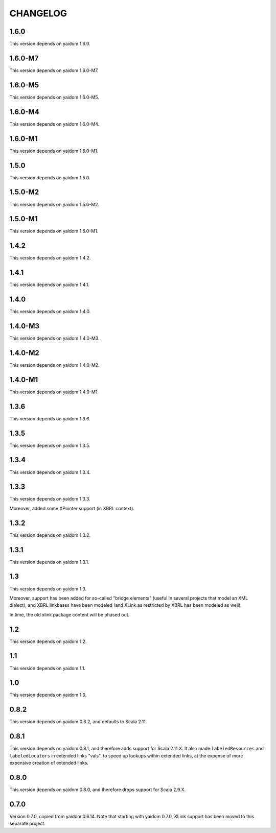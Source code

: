 =========
CHANGELOG
=========


1.6.0
=====

This version depends on yaidom 1.6.0.


1.6.0-M7
========

This version depends on yaidom 1.6.0-M7.


1.6.0-M5
========

This version depends on yaidom 1.6.0-M5.


1.6.0-M4
========

This version depends on yaidom 1.6.0-M4.


1.6.0-M1
========

This version depends on yaidom 1.6.0-M1.


1.5.0
=====

This version depends on yaidom 1.5.0.


1.5.0-M2
========

This version depends on yaidom 1.5.0-M2.


1.5.0-M1
========

This version depends on yaidom 1.5.0-M1.


1.4.2
=====

This version depends on yaidom 1.4.2.


1.4.1
=====

This version depends on yaidom 1.4.1.


1.4.0
=====

This version depends on yaidom 1.4.0.


1.4.0-M3
========

This version depends on yaidom 1.4.0-M3.


1.4.0-M2
========

This version depends on yaidom 1.4.0-M2.


1.4.0-M1
========

This version depends on yaidom 1.4.0-M1.


1.3.6
=====

This version depends on yaidom 1.3.6.


1.3.5
=====

This version depends on yaidom 1.3.5.


1.3.4
=====

This version depends on yaidom 1.3.4.


1.3.3
=====

This version depends on yaidom 1.3.3.

Moreover, added some XPointer support (in XBRL context).


1.3.2
=====

This version depends on yaidom 1.3.2.


1.3.1
=====

This version depends on yaidom 1.3.1.


1.3
===

This version depends on yaidom 1.3.

Moreover, support has been added for so-called "bridge elements" (useful in several projects that model an XML dialect),
and XBRL linkbases have been modeled (and XLink as restricted by XBRL has been modeled as well).

In time, the old xlink package content will be phased out.


1.2
===

This version depends on yaidom 1.2.


1.1
===

This version depends on yaidom 1.1.


1.0
===

This version depends on yaidom 1.0.


0.8.2
=====

This version depends on yaidom 0.8.2, and defaults to Scala 2.11.


0.8.1
=====

This version depends on yaidom 0.8.1, and therefore adds support for Scala 2.11.X.
It also made ``labeledResources`` and ``labeledLocators`` in extended links "vals", to speed up lookups within extended links,
at the expense of more expensive creation of extended links.


0.8.0
=====

This version depends on yaidom 0.8.0, and therefore drops support for Scala 2.9.X.


0.7.0
=====

Version 0.7.0, copied from yaidom 0.6.14. Note that starting with yaidom 0.7.0, XLink support has been moved to this separate project.
